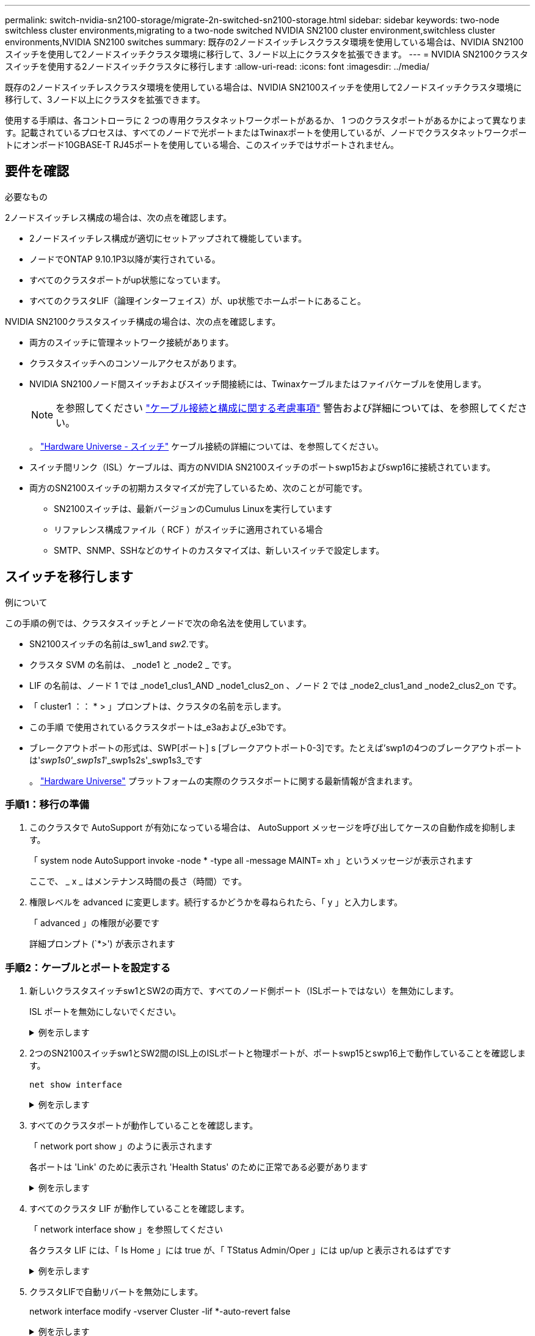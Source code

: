 ---
permalink: switch-nvidia-sn2100-storage/migrate-2n-switched-sn2100-storage.html 
sidebar: sidebar 
keywords: two-node switchless cluster environments,migrating to a two-node switched NVIDIA SN2100 cluster environment,switchless cluster environments,NVIDIA SN2100 switches 
summary: 既存の2ノードスイッチレスクラスタ環境を使用している場合は、NVIDIA SN2100スイッチを使用して2ノードスイッチクラスタ環境に移行して、3ノード以上にクラスタを拡張できます。 
---
= NVIDIA SN2100クラスタスイッチを使用する2ノードスイッチクラスタに移行します
:allow-uri-read: 
:icons: font
:imagesdir: ../media/


[role="lead"]
既存の2ノードスイッチレスクラスタ環境を使用している場合は、NVIDIA SN2100スイッチを使用して2ノードスイッチクラスタ環境に移行して、3ノード以上にクラスタを拡張できます。

使用する手順は、各コントローラに 2 つの専用クラスタネットワークポートがあるか、 1 つのクラスタポートがあるかによって異なります。記載されているプロセスは、すべてのノードで光ポートまたはTwinaxポートを使用しているが、ノードでクラスタネットワークポートにオンボード10GBASE-T RJ45ポートを使用している場合、このスイッチではサポートされません。



== 要件を確認

.必要なもの
2ノードスイッチレス構成の場合は、次の点を確認します。

* 2ノードスイッチレス構成が適切にセットアップされて機能しています。
* ノードでONTAP 9.10.1P3以降が実行されている。
* すべてのクラスタポートがup状態になっています。
* すべてのクラスタLIF（論理インターフェイス）が、up状態でホームポートにあること。


NVIDIA SN2100クラスタスイッチ構成の場合は、次の点を確認します。

* 両方のスイッチに管理ネットワーク接続があります。
* クラスタスイッチへのコンソールアクセスがあります。
* NVIDIA SN2100ノード間スイッチおよびスイッチ間接続には、Twinaxケーブルまたはファイバケーブルを使用します。
+

NOTE: を参照してください link:cabling-considerations-sn2100-storage.html["ケーブル接続と構成に関する考慮事項"] 警告および詳細については、を参照してください。

+
。 https://hwu.netapp.com/SWITCH/INDEX["Hardware Universe - スイッチ"^] ケーブル接続の詳細については、を参照してください。

* スイッチ間リンク（ISL）ケーブルは、両方のNVIDIA SN2100スイッチのポートswp15およびswp16に接続されています。
* 両方のSN2100スイッチの初期カスタマイズが完了しているため、次のことが可能です。
+
** SN2100スイッチは、最新バージョンのCumulus Linuxを実行しています
** リファレンス構成ファイル（ RCF ）がスイッチに適用されている場合
** SMTP、SNMP、SSHなどのサイトのカスタマイズは、新しいスイッチで設定します。






== スイッチを移行します

.例について
この手順の例では、クラスタスイッチとノードで次の命名法を使用しています。

* SN2100スイッチの名前は_sw1_and _sw2_.です。
* クラスタ SVM の名前は、 _node1 と _node2 _ です。
* LIF の名前は、ノード 1 では _node1_clus1_AND _node1_clus2_on 、ノード 2 では _node2_clus1_and _node2_clus2_on です。
* 「 cluster1 ：： * > 」プロンプトは、クラスタの名前を示します。
* この手順 で使用されているクラスタポートは_e3aおよび_e3bです。
* ブレークアウトポートの形式は、SWP[ポート] s [ブレークアウトポート0-3]です。たとえば'swp1の4つのブレークアウトポートは'_swp1s0'_swp1s1_'_swp1s2s'_swp1s3_です
+
。 https://hwu.netapp.com["Hardware Universe"^] プラットフォームの実際のクラスタポートに関する最新情報が含まれます。





=== 手順1：移行の準備

. このクラスタで AutoSupport が有効になっている場合は、 AutoSupport メッセージを呼び出してケースの自動作成を抑制します。
+
「 system node AutoSupport invoke -node * -type all -message MAINT= xh 」というメッセージが表示されます

+
ここで、 _ x _ はメンテナンス時間の長さ（時間）です。

. 権限レベルを advanced に変更します。続行するかどうかを尋ねられたら、「 y 」と入力します。
+
「 advanced 」の権限が必要です

+
詳細プロンプト (`*>') が表示されます





=== 手順2：ケーブルとポートを設定する

. 新しいクラスタスイッチsw1とSW2の両方で、すべてのノード側ポート（ISLポートではない）を無効にします。
+
ISL ポートを無効にしないでください。

+
.例を示します
[%collapsible]
====
次のコマンドは、スイッチsw1およびSW2のノード側ポートを無効にします。

[listing, subs="+quotes"]
----
cumulus@sw1:~$ *net add interface swp1s0-3, swp2s0-3, swp3-14 link down*
cumulus@sw1:~$ *net pending*
cumulus@sw1:~$ *net commit*

cumulus@sw2:~$ *net add interface swp1s0-3, swp2s0-3, swp3-14 link down*
cumulus@sw2:~$ *net pending*
cumulus@sw2:~$ *net commit*
----
====
. 2つのSN2100スイッチsw1とSW2間のISL上のISLポートと物理ポートが、ポートswp15とswp16上で動作していることを確認します。
+
`net show interface`

+
.例を示します
[%collapsible]
====
次の例は、スイッチsw1のISLポートがupになっていることを示しています。

[listing, subs="+quotes"]
----
cumulus@sw1:~$ *net show interface*

State  Name       Spd   MTU    Mode        LLDP         Summary
-----  ---------  ----  -----  ----------  -----------  -----------------------
...
...
UP     swp15      100G  9216   BondMember  sw2 (swp15)  Master: cluster_isl(UP)
UP     swp16      100G  9216   BondMember  sw2 (swp16)  Master: cluster_isl(UP)
----
+次の例は、スイッチSW2のISLポートがupになっていることを示しています。

[+]

[listing, subs="+quotes"]
----
cumulus@sw2:~$ *net show interface*

State  Name       Spd   MTU    Mode        LLDP         Summary
-----  ---------  ----  -----  ----------  -----------  -----------------------
...
...
UP     swp15      100G  9216   BondMember  sw1 (swp15)  Master: cluster_isl(UP)
UP     swp16      100G  9216   BondMember  sw1 (swp16)  Master: cluster_isl(UP)
----
====
. すべてのクラスタポートが動作していることを確認します。
+
「 network port show 」のように表示されます

+
各ポートは 'Link' のために表示され 'Health Status' のために正常である必要があります

+
.例を示します
[%collapsible]
====
[listing, subs="+quotes"]
----
cluster1::*> *network port show*

Node: node1

                                                                        Ignore
                                                  Speed(Mbps)  Health   Health
Port      IPspace      Broadcast Domain Link MTU  Admin/Oper   Status   Status
--------- ------------ ---------------- ---- ---- ------------ -------- ------
e3a       Cluster      Cluster          up   9000  auto/100000 healthy  false
e3b       Cluster      Cluster          up   9000  auto/100000 healthy  false

Node: node2

                                                                        Ignore
                                                  Speed(Mbps)  Health   Health
Port      IPspace      Broadcast Domain Link MTU  Admin/Oper   Status   Status
--------- ------------ ---------------- ---- ---- ------------ -------- ------
e3a       Cluster      Cluster          up   9000  auto/100000 healthy  false
e3b       Cluster      Cluster          up   9000  auto/100000 healthy  false

----
====
. すべてのクラスタ LIF が動作していることを確認します。
+
「 network interface show 」を参照してください

+
各クラスタ LIF には、「 Is Home 」には true が、「 TStatus Admin/Oper 」には up/up と表示されるはずです

+
.例を示します
[%collapsible]
====
[listing, subs="+quotes"]
----
cluster1::*> *network interface show -vserver Cluster*

            Logical    Status     Network            Current       Current Is
Vserver     Interface  Admin/Oper Address/Mask       Node          Port    Home
----------- ---------- ---------- ------------------ ------------- ------- -----
Cluster
            node1_clus1  up/up    169.254.209.69/16  node1         e3a     true
            node1_clus2  up/up    169.254.49.125/16  node1         e3b     true
            node2_clus1  up/up    169.254.47.194/16  node2         e3a     true
            node2_clus2  up/up    169.254.19.183/16  node2         e3b     true
----
====
. クラスタLIFで自動リバートを無効にします。
+
network interface modify -vserver Cluster -lif *-auto-revert false

+
.例を示します
[%collapsible]
====
[listing, subs="+quotes"]
----
cluster1::*> *network interface modify -vserver Cluster -lif * -auto-revert false*

          Logical
Vserver   Interface     Auto-revert
--------- ------------- ------------
Cluster
          node1_clus1   false
          node1_clus2   false
          node2_clus1   false
          node2_clus2   false

----
====
. ノード1のクラスタポートe3aからケーブルを外し、SN2100スイッチでサポートされている適切なケーブル接続を使用して、クラスタスイッチsw1のポート3にe3aを接続します。
+
。 https://hwu.netapp.com/SWITCH/INDEX["Hardware Universe - スイッチ"^] ケーブル接続の詳細については、を参照してください。

. ノード2のクラスタポートe3aからケーブルを外し、SN2100スイッチでサポートされている適切なケーブル接続を使用して、クラスタスイッチsw1のポート4にe3aを接続します。
. スイッチsw1で、すべてのノード側ポートを有効にします。
+
.例を示します
[%collapsible]
====
次のコマンドは、スイッチsw1のすべてのノード側ポートを有効にします。

[listing, subs="+quotes"]
----
cumulus@sw1:~$ *net del interface swp1s0-3, swp2s0-3, swp3-14 link down*
cumulus@sw1:~$ *net pending*
cumulus@sw1:~$ *net commit*
----
====
. スイッチsw1で、すべてのポートが動作していることを確認します。
+
`net show interface all`

+
.例を示します
[%collapsible]
====
[listing, subs="+quotes"]
----
cumulus@sw1:~$ *net show interface all*

State  Name      Spd   MTU    Mode       LLDP            Summary
-----  --------- ----  -----  ---------- --------------- --------
...
DN     swp1s0    10G   9216   Trunk/L2                   Master: br_default(UP)
DN     swp1s1    10G   9216   Trunk/L2                   Master: br_default(UP)
DN     swp1s2    10G   9216   Trunk/L2                   Master: br_default(UP)
DN     swp1s3    10G   9216   Trunk/L2                   Master: br_default(UP)
DN     swp2s0    25G   9216   Trunk/L2                   Master: br_default(UP)
DN     swp2s1    25G   9216   Trunk/L2                   Master: br_default(UP)
DN     swp2s2    25G   9216   Trunk/L2                   Master: br_default(UP)
DN     swp2s3    25G   9216   Trunk/L2                   Master: br_default(UP)
UP     swp3      100G  9216   Trunk/L2    node1 (e3a)    Master: br_default(UP)
UP     swp4      100G  9216   Trunk/L2    node2 (e3a)    Master: br_default(UP)
...
...
UP     swp15     100G  9216   BondMember  swp15          Master: cluster_isl(UP)
UP     swp16     100G  9216   BondMember  swp16          Master: cluster_isl(UP)
...
----
====
. すべてのクラスタポートが動作していることを確認します。
+
「 network port show -ipspace cluster 」のように表示されます

+
.例を示します
[%collapsible]
====
次の例は、ノード 1 とノード 2 のすべてのクラスタポートが up になっていることを示しています。

[listing, subs="+quotes"]
----
cluster1::*> *network port show -ipspace Cluster*

Node: node1
                                                                        Ignore
                                                  Speed(Mbps)  Health   Health
Port      IPspace      Broadcast Domain Link MTU  Admin/Oper   Status   Status
--------- ------------ ---------------- ---- ---- ------------ -------- ------
e3a       Cluster      Cluster          up   9000  auto/100000 healthy  false
e3b       Cluster      Cluster          up   9000  auto/100000 healthy  false

Node: node2
                                                                        Ignore
                                                  Speed(Mbps)  Health   Health
Port      IPspace      Broadcast Domain Link MTU  Admin/Oper   Status   Status
--------- ------------ ---------------- ---- ---- ------------ -------- ------
e3a       Cluster      Cluster          up   9000  auto/100000 healthy  false
e3b       Cluster      Cluster          up   9000  auto/100000 healthy  false

----
====
. クラスタ内のノードのステータスに関する情報を表示します。
+
「 cluster show 」を参照してください

+
.例を示します
[%collapsible]
====
次の例は、クラスタ内のノードの健全性と参加資格に関する情報を表示します。

[listing, subs="+quotes"]
----
cluster1::*> *cluster show*

Node                 Health  Eligibility   Epsilon
-------------------- ------- ------------  ------------
node1                true    true          false
node2                true    true          false

----
====
. ノード1のクラスタポートe3bからケーブルを外し、SN2100スイッチでサポートされている適切なケーブルを使用して、クラスタスイッチSW2のポート3にe3bを接続します。
. ノード2のクラスタポートe3bからケーブルを外し、SN2100スイッチでサポートされている適切なケーブルを使用して、クラスタスイッチSW2のポート4にe3bを接続します。
. スイッチSW2で、すべてのノード側ポートを有効にします。
+
.例を示します
[%collapsible]
====
次のコマンドは、スイッチSW2のノード側ポートを有効にします。

[listing, subs="+quotes"]
----
cumulus@sw2:~$ *net del interface swp1s0-3, swp2s0-3, swp3-14 link down*
cumulus@sw2:~$ *net pending*
cumulus@sw2:~$ *net commit*
----
====
. スイッチSW2で、すべてのポートが動作していることを確認します。
+
`net show interface all`

+
.例を示します
[%collapsible]
====
[listing, subs="+quotes"]
----
cumulus@sw2:~$ *net show interface all*

State  Name      Spd   MTU    Mode       LLDP            Summary
-----  --------- ----  -----  ---------- --------------- --------
...
DN     swp1s0    10G   9216   Trunk/L2                   Master: br_default(UP)
DN     swp1s1    10G   9216   Trunk/L2                   Master: br_default(UP)
DN     swp1s2    10G   9216   Trunk/L2                   Master: br_default(UP)
DN     swp1s3    10G   9216   Trunk/L2                   Master: br_default(UP)
DN     swp2s0    25G   9216   Trunk/L2                   Master: br_default(UP)
DN     swp2s1    25G   9216   Trunk/L2                   Master: br_default(UP)
DN     swp2s2    25G   9216   Trunk/L2                   Master: br_default(UP)
DN     swp2s3    25G   9216   Trunk/L2                   Master: br_default(UP)
UP     swp3      100G  9216   Trunk/L2    node1 (e3b)    Master: br_default(UP)
UP     swp4      100G  9216   Trunk/L2    node2 (e3b)    Master: br_default(UP)
...
...
UP     swp15     100G  9216   BondMember  swp15          Master: cluster_isl(UP)
UP     swp16     100G  9216   BondMember  swp16          Master: cluster_isl(UP)
...
----
====
. 両方のスイッチsw1とSW2で、両方のノードがそれぞれ1つずつ各スイッチに接続されていることを確認します。
+
`net show lldp`

+
.例を示します
[%collapsible]
====
次の例は、sw1とSW2の両方のスイッチについて適切な結果を示しています。

[listing, subs="+quotes"]
----
cumulus@sw1:~$ *net show lldp*

LocalPort  Speed  Mode        RemoteHost         RemotePort
---------  -----  ----------  -----------------  -----------
swp3       100G   Trunk/L2    node1              e3a
swp4       100G   Trunk/L2    node2              e3a
swp15      100G   BondMember  sw2                swp15
swp16      100G   BondMember  sw2                swp16

cumulus@sw2:~$ *net show lldp*

LocalPort  Speed  Mode        RemoteHost         RemotePort
---------  -----  ----------  -----------------  -----------
swp3       100G   Trunk/L2    node1              e3b
swp4       100G   Trunk/L2    node2              e3b
swp15      100G   BondMember  sw1                swp15
swp16      100G   BondMember  sw1                swp16
----
====




=== 手順3：手順 を完了します

. クラスタ内で検出されたネットワークデバイスに関する情報を表示します。
+
`net device-discovery show -protocol lldp`

+
.例を示します
[%collapsible]
====
[listing, subs="+quotes"]
----
cluster1::*> *network device-discovery show -protocol lldp*
Node/       Local  Discovered
Protocol    Port   Device (LLDP: ChassisID)  Interface     Platform
----------- ------ ------------------------- ------------  ----------------
node1      /lldp
            e3a    sw1 (b8:ce:f6:19:1a:7e)   swp3          -
            e3b    sw2 (b8:ce:f6:19:1b:96)   swp3          -
node2      /lldp
            e3a    sw1 (b8:ce:f6:19:1a:7e)   swp4          -
            e3b    sw2 (b8:ce:f6:19:1b:96)   swp4          -
----
====
. すべてのクラスタポートが動作していることを確認します。
+
「 network port show -ipspace cluster 」のように表示されます

+
.例を示します
[%collapsible]
====
次の例は、ノード 1 とノード 2 のすべてのクラスタポートが up になっていることを示しています。

[listing, subs="+quotes"]
----
cluster1::*> *network port show -ipspace Cluster*

Node: node1
                                                                       Ignore
                                                  Speed(Mbps) Health   Health
Port      IPspace      Broadcast Domain Link MTU  Admin/Oper  Status   Status
--------- ------------ ---------------- ---- ---- ----------- -------- ------
e3a       Cluster      Cluster          up   9000  auto/10000 healthy  false
e3b       Cluster      Cluster          up   9000  auto/10000 healthy  false

Node: node2
                                                                       Ignore
                                                  Speed(Mbps) Health   Health
Port      IPspace      Broadcast Domain Link MTU  Admin/Oper  Status   Status
--------- ------------ ---------------- ---- ---- ----------- -------- ------
e3a       Cluster      Cluster          up   9000  auto/10000 healthy  false
e3b       Cluster      Cluster          up   9000  auto/10000 healthy  false

----
====
. すべてのクラスタLIFで自動リバートを有効にします。
+
`net interface modify -vserver Cluster -lif * -auto-revert true`

+
.例を示します
[%collapsible]
====
[listing, subs="+quotes"]
----
cluster1::*> *net interface modify -vserver Cluster -lif * -auto-revert true*

          Logical
Vserver   Interface     Auto-revert
--------- ------------- ------------
Cluster
          node1_clus1   true
          node1_clus2   true
          node2_clus1   true
          node2_clus2   true
----
====
. すべてのインターフェイスに Is Home に true が表示されていることを確認します。
+
`net interface show -vserver Cluster`

+

NOTE: この処理が完了するまでに1分かかることがあります。

+
.例を示します
[%collapsible]
====
次の例では、すべての LIF がノード 1 とノード 2 で up になっていて、 Is Home の結果が true であることを示します。

[listing, subs="+quotes"]
----
cluster1::*> *net interface show -vserver Cluster*

          Logical      Status     Network            Current    Current Is
Vserver   Interface    Admin/Oper Address/Mask       Node       Port    Home
--------- ------------ ---------- ------------------ ---------- ------- ----
Cluster
          node1_clus1  up/up      169.254.209.69/16  node1      e3a     true
          node1_clus2  up/up      169.254.49.125/16  node1      e3b     true
          node2_clus1  up/up      169.254.47.194/16  node2      e3a     true
          node2_clus2  up/up      169.254.19.183/16  node2      e3b     true

----
====
. 設定が無効になっていることを確認します。
+
network options switchless-cluster show

+
.例を示します
[%collapsible]
====
次の例の誤った出力は、設定が無効になっていることを示しています。

[listing, subs="+quotes"]
----
cluster1::*> *network options switchless-cluster show*
Enable Switchless Cluster: *false*
----
====
. クラスタ内のノードメンバーのステータスを確認します。
+
「 cluster show 」を参照してください

+
.例を示します
[%collapsible]
====
次の例は、クラスタ内のノードの健全性と参加資格に関する情報を表示します。

[listing, subs="+quotes"]
----
cluster1::*> *cluster show*

Node                 Health  Eligibility   Epsilon
-------------------- ------- ------------  --------
node1                true    true          false
node2                true    true          false
----
====
. クラスタネットワークが完全に接続されていることを確認します。
+
cluster ping-cluster -node node-name

+
.例を示します
[%collapsible]
====
[listing, subs="+quotes"]
----
cluster1::*> *cluster ping-cluster -node node1*
Host is node1
Getting addresses from network interface table...
Cluster node1_clus1 169.254.209.69 node1 e3a
Cluster node1_clus2 169.254.49.125 node1 e3b
Cluster node2_clus1 169.254.47.194 node2 e3a
Cluster node2_clus2 169.254.19.183 node2 e3b
Local = 169.254.47.194 169.254.19.183
Remote = 169.254.209.69 169.254.49.125
Cluster Vserver Id = 4294967293
Ping status:

Basic connectivity succeeds on 4 path(s)
Basic connectivity fails on 0 path(s)

Detected 9000 byte MTU on 4 path(s):
Local 169.254.47.194 to Remote 169.254.209.69
Local 169.254.47.194 to Remote 169.254.49.125
Local 169.254.19.183 to Remote 169.254.209.69
Local 169.254.19.183 to Remote 169.254.49.125
Larger than PMTU communication succeeds on 4 path(s)
RPC status:
2 paths up, 0 paths down (tcp check)
2 paths up, 0 paths down (udp check)
----
====
. 次のコマンドを使用して、スイッチ関連のログファイルを収集するためのイーサネットスイッチヘルスモニタログ収集機能を有効にします。
+
'system switch ethernet log setup-password 'および'system switch ethernet log enable-colion

+
「 system switch ethernet log setup -password 」と入力します

+
.例を示します
[%collapsible]
====
[listing, subs="+quotes"]
----
cluster1::*> *system switch ethernet log setup-password*
Enter the switch name: <return>
The switch name entered is not recognized.
Choose from the following list:
*sw1*
*sw2*

cluster1::*> *system switch ethernet log setup-password*

Enter the switch name: *sw1*
RSA key fingerprint is e5:8b:c6:dc:e2:18:18:09:36:63:d9:63:dd:03:d9:cc
Do you want to continue? {y|n}::[n] *y*

Enter the password: <enter switch password>
Enter the password again: <enter switch password>

cluster1::*> *system switch ethernet log setup-password*

Enter the switch name: *sw2*
RSA key fingerprint is 57:49:86:a1:b9:80:6a:61:9a:86:8e:3c:e3:b7:1f:b1
Do you want to continue? {y|n}:: [n] *y*

Enter the password: <enter switch password>
Enter the password again: <enter switch password>
----
====
+
その後に次のコマンドを入力

+
「システムスイッチのイーサネットログの有効化」

+
.例を示します
[%collapsible]
====
[listing, subs="+quotes"]
----
cluster1::*> *system switch ethernet log enable-collection*

Do you want to enable cluster log collection for all nodes in the cluster?
{y|n}: [n] *y*

Enabling cluster switch log collection.

cluster1::*>
----
====
+

NOTE: これらのコマンドのいずれかでエラーが返される場合は、ネットアップサポートにお問い合わせください。

. スイッチログ収集機能を開始します。
+
`system switch ethernet log collect -device *`

+
10分待ってから、次のコマンドを使用してログ収集が成功したことを確認します。

+
`system switch ethernet log show`

+
.例を示します
[%collapsible]
====
[listing, subs="+quotes"]
----
cluster1::*> *system switch ethernet log show*
Log Collection Enabled: true

Index  Switch                       Log Timestamp        Status
------ ---------------------------- -------------------  ---------    
1      sw1 (b8:ce:f6:19:1b:42)      4/29/2022 03:05:25   complete   
2      sw2 (b8:ce:f6:19:1b:96)      4/29/2022 03:07:42   complete
----
====
. 権限レベルを admin に戻します。
+
「特権管理者」

. ケースの自動作成を抑制した場合は、 AutoSupport メッセージを呼び出して作成を再度有効にします。
+
「 system node AutoSupport invoke -node * -type all -message MAINT= end 」というメッセージが表示されます


